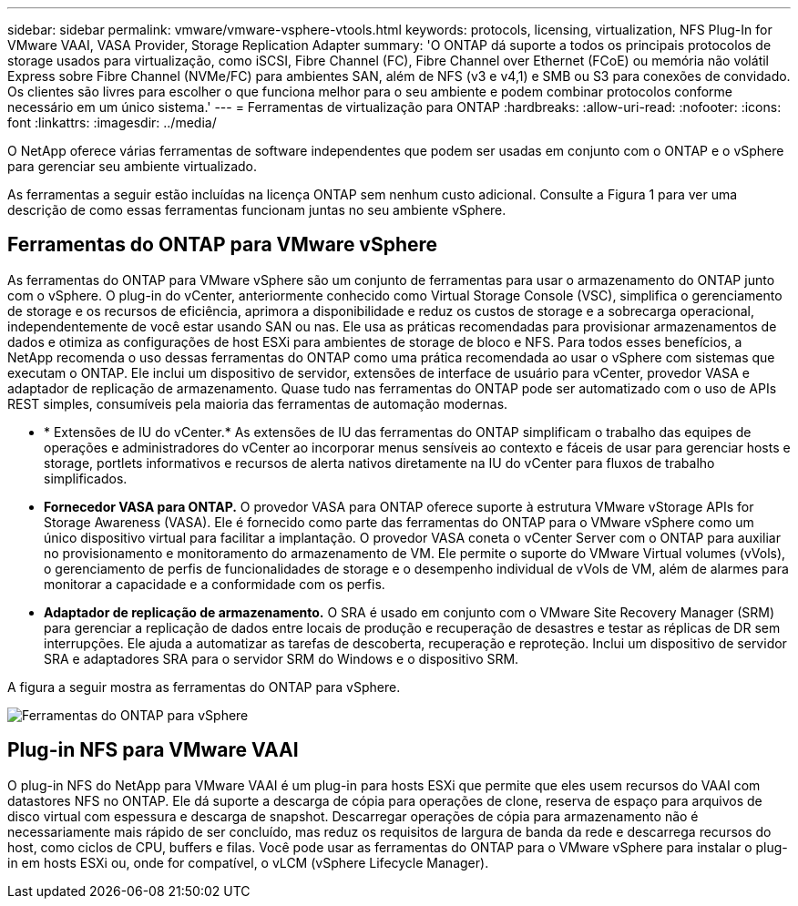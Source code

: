 ---
sidebar: sidebar 
permalink: vmware/vmware-vsphere-vtools.html 
keywords: protocols, licensing, virtualization, NFS Plug-In for VMware VAAI, VASA Provider, Storage Replication Adapter 
summary: 'O ONTAP dá suporte a todos os principais protocolos de storage usados para virtualização, como iSCSI, Fibre Channel (FC), Fibre Channel over Ethernet (FCoE) ou memória não volátil Express sobre Fibre Channel (NVMe/FC) para ambientes SAN, além de NFS (v3 e v4,1) e SMB ou S3 para conexões de convidado. Os clientes são livres para escolher o que funciona melhor para o seu ambiente e podem combinar protocolos conforme necessário em um único sistema.' 
---
= Ferramentas de virtualização para ONTAP
:hardbreaks:
:allow-uri-read: 
:nofooter: 
:icons: font
:linkattrs: 
:imagesdir: ../media/


[role="lead"]
O NetApp oferece várias ferramentas de software independentes que podem ser usadas em conjunto com o ONTAP e o vSphere para gerenciar seu ambiente virtualizado.

As ferramentas a seguir estão incluídas na licença ONTAP sem nenhum custo adicional. Consulte a Figura 1 para ver uma descrição de como essas ferramentas funcionam juntas no seu ambiente vSphere.



== Ferramentas do ONTAP para VMware vSphere

As ferramentas do ONTAP para VMware vSphere são um conjunto de ferramentas para usar o armazenamento do ONTAP junto com o vSphere. O plug-in do vCenter, anteriormente conhecido como Virtual Storage Console (VSC), simplifica o gerenciamento de storage e os recursos de eficiência, aprimora a disponibilidade e reduz os custos de storage e a sobrecarga operacional, independentemente de você estar usando SAN ou nas. Ele usa as práticas recomendadas para provisionar armazenamentos de dados e otimiza as configurações de host ESXi para ambientes de storage de bloco e NFS. Para todos esses benefícios, a NetApp recomenda o uso dessas ferramentas do ONTAP como uma prática recomendada ao usar o vSphere com sistemas que executam o ONTAP. Ele inclui um dispositivo de servidor, extensões de interface de usuário para vCenter, provedor VASA e adaptador de replicação de armazenamento. Quase tudo nas ferramentas do ONTAP pode ser automatizado com o uso de APIs REST simples, consumíveis pela maioria das ferramentas de automação modernas.

* * Extensões de IU do vCenter.* As extensões de IU das ferramentas do ONTAP simplificam o trabalho das equipes de operações e administradores do vCenter ao incorporar menus sensíveis ao contexto e fáceis de usar para gerenciar hosts e storage, portlets informativos e recursos de alerta nativos diretamente na IU do vCenter para fluxos de trabalho simplificados.
* *Fornecedor VASA para ONTAP.* O provedor VASA para ONTAP oferece suporte à estrutura VMware vStorage APIs for Storage Awareness (VASA). Ele é fornecido como parte das ferramentas do ONTAP para o VMware vSphere como um único dispositivo virtual para facilitar a implantação. O provedor VASA coneta o vCenter Server com o ONTAP para auxiliar no provisionamento e monitoramento do armazenamento de VM. Ele permite o suporte do VMware Virtual volumes (vVols), o gerenciamento de perfis de funcionalidades de storage e o desempenho individual de vVols de VM, além de alarmes para monitorar a capacidade e a conformidade com os perfis.
* *Adaptador de replicação de armazenamento.* O SRA é usado em conjunto com o VMware Site Recovery Manager (SRM) para gerenciar a replicação de dados entre locais de produção e recuperação de desastres e testar as réplicas de DR sem interrupções. Ele ajuda a automatizar as tarefas de descoberta, recuperação e reproteção. Inclui um dispositivo de servidor SRA e adaptadores SRA para o servidor SRM do Windows e o dispositivo SRM.


A figura a seguir mostra as ferramentas do ONTAP para vSphere.

image:vsphere_ontap_image1.png["Ferramentas do ONTAP para vSphere"]



== Plug-in NFS para VMware VAAI

O plug-in NFS do NetApp para VMware VAAI é um plug-in para hosts ESXi que permite que eles usem recursos do VAAI com datastores NFS no ONTAP. Ele dá suporte a descarga de cópia para operações de clone, reserva de espaço para arquivos de disco virtual com espessura e descarga de snapshot. Descarregar operações de cópia para armazenamento não é necessariamente mais rápido de ser concluído, mas reduz os requisitos de largura de banda da rede e descarrega recursos do host, como ciclos de CPU, buffers e filas. Você pode usar as ferramentas do ONTAP para o VMware vSphere para instalar o plug-in em hosts ESXi ou, onde for compatível, o vLCM (vSphere Lifecycle Manager).
